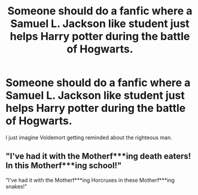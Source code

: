 #+TITLE: Someone should do a fanfic where a Samuel L. Jackson like student just helps Harry potter during the battle of Hogwarts.

* Someone should do a fanfic where a Samuel L. Jackson like student just helps Harry potter during the battle of Hogwarts.
:PROPERTIES:
:Author: ShortDrummer22
:Score: 8
:DateUnix: 1589850959.0
:DateShort: 2020-May-19
:FlairText: Discussion
:END:
I just imagine Voldemort getting reminded about the righteous man.


** "I've had it with the Motherf***ing death eaters! In this Motherf***ing school!"

"I've had it with the Motherf***ing Horcruxes in these Motherf***ing snakes!"
:PROPERTIES:
:Author: Bobbert84
:Score: 5
:DateUnix: 1589863716.0
:DateShort: 2020-May-19
:END:
